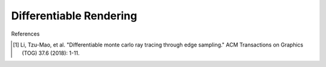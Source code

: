 Differentiable Rendering
==========================

References

.. [1] Li, Tzu-Mao, et al. "Differentiable monte carlo ray tracing through edge sampling." ACM Transactions on Graphics (TOG) 37.6 (2018): 1-11.
